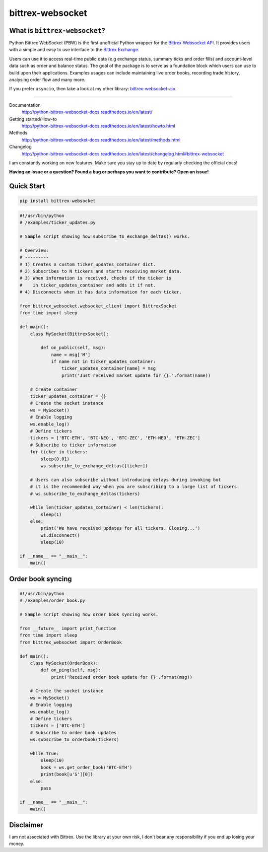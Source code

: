 |logo| bittrex-websocket
=====================

|pypi-v2| |pypi-pyversions2| |pypi-l2| |pypi-wheel2|

.. |pypi-v2| image:: https://img.shields.io/pypi/v/bittrex-websocket.svg
    :target: https://pypi.python.org/pypi/bittrex-websocket

.. |pypi-pyversions2| image:: https://img.shields.io/pypi/pyversions/bittrex-websocket.svg
    :target: https://pypi.python.org/pypi/bittrex-websocket

.. |pypi-l2| image:: https://img.shields.io/pypi/l/bittrex-websocket.svg
    :target: https://pypi.python.org/pypi/bittrex-websocket

.. |pypi-wheel2| image:: https://img.shields.io/pypi/wheel/bittrex-websocket.svg
    :target: https://pypi.python.org/pypi/bittrex-websocket

.. |logo| image:: /resources/py_btrx.svg
    :width: 60px

What is ``bittrex-websocket``?
--------------------------
Python Bittrex WebSocket (PBW) is the first unofficial Python wrapper for
the `Bittrex Websocket API <https://github.com/Bittrex/bittrex.github.io>`_.
It provides users with a simple and easy to use interface to the `Bittrex Exchange <https://bittrex.com>`_.

Users can use it to access real-time public data (e.g exchange status, summary ticks and order fills) and account-level data such as order and balance status. The goal of the package is to serve as a foundation block which users can use to build upon their applications. Examples usages can include maintaining live order books, recording trade history, analysing order flow and many more.

If you prefer ``asyncio``, then take a look at my other library: `bittrex-websocket-aio <https://github.com/slazarov/python-bittrex-websocket-aio>`_.

--------------

Documentation
    http://python-bittrex-websocket-docs.readthedocs.io/en/latest/
    
Getting started/How-to
    http://python-bittrex-websocket-docs.readthedocs.io/en/latest/howto.html
    
Methods
    http://python-bittrex-websocket-docs.readthedocs.io/en/latest/methods.html
    
Changelog
    http://python-bittrex-websocket-docs.readthedocs.io/en/latest/changelog.html#bittrex-websocket
    
I am constantly working on new features. Make sure you stay up to date by regularly checking the official docs!

**Having an issue or a question? Found a bug or perhaps you want to contribute? Open an issue!**

Quick Start
-----------
.. code:: bash

    pip install bittrex-websocket
   
.. code:: python

    #!/usr/bin/python
    # /examples/ticker_updates.py
    
    # Sample script showing how subscribe_to_exchange_deltas() works.

    # Overview:
    # ---------
    # 1) Creates a custom ticker_updates_container dict.
    # 2) Subscribes to N tickers and starts receiving market data.
    # 3) When information is received, checks if the ticker is
    #    in ticker_updates_container and adds it if not.
    # 4) Disconnects when it has data information for each ticker.

    from bittrex_websocket.websocket_client import BittrexSocket
    from time import sleep

    def main():
        class MySocket(BittrexSocket):

            def on_public(self, msg):
                name = msg['M']
                if name not in ticker_updates_container:
                    ticker_updates_container[name] = msg
                    print('Just received market update for {}.'.format(name))

        # Create container
        ticker_updates_container = {}
        # Create the socket instance
        ws = MySocket()
        # Enable logging
        ws.enable_log()
        # Define tickers
        tickers = ['BTC-ETH', 'BTC-NEO', 'BTC-ZEC', 'ETH-NEO', 'ETH-ZEC']
        # Subscribe to ticker information
        for ticker in tickers:
            sleep(0.01)
            ws.subscribe_to_exchange_deltas([ticker])

        # Users can also subscribe without introducing delays during invoking but
        # it is the recommended way when you are subscribing to a large list of tickers.
        # ws.subscribe_to_exchange_deltas(tickers)

        while len(ticker_updates_container) < len(tickers):
            sleep(1)
        else:
            print('We have received updates for all tickers. Closing...')
            ws.disconnect()
            sleep(10)

    if __name__ == "__main__":
        main()

Order book syncing
------------------

.. code:: python

    #!/usr/bin/python
    # /examples/order_book.py

    # Sample script showing how order book syncing works.

    from __future__ import print_function
    from time import sleep
    from bittrex_websocket import OrderBook

    def main():
        class MySocket(OrderBook):
            def on_ping(self, msg):
                print('Received order book update for {}'.format(msg))

        # Create the socket instance
        ws = MySocket()
        # Enable logging
        ws.enable_log()
        # Define tickers
        tickers = ['BTC-ETH']
        # Subscribe to order book updates
        ws.subscribe_to_orderbook(tickers)

        while True:
            sleep(10)
            book = ws.get_order_book('BTC-ETH')
            print(book[u'S'][0])
        else:
            pass

    if __name__ == "__main__":
        main()


Disclaimer
----------
I am not associated with Bittrex. Use the library at your own risk, I don't bear any responsibility if you end up losing your money.
